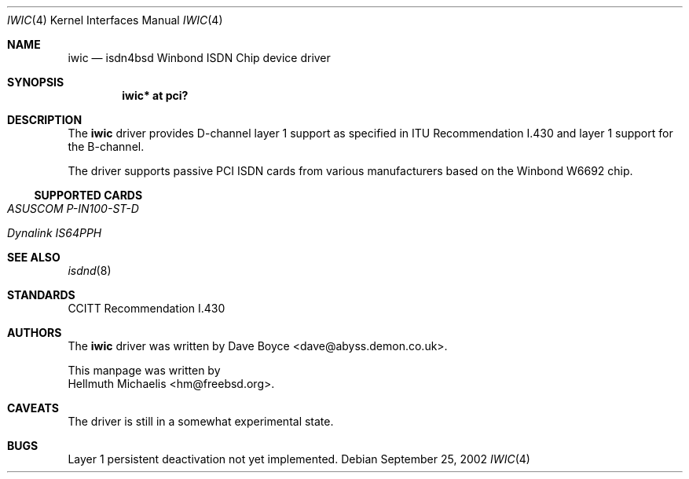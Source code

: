 .\"	$NetBSD: iwic.4,v 1.3 2004/05/11 22:42:47 wiz Exp $
.\"
.\" Copyright (c) 2000, 2002 Hellmuth Michaelis. All rights reserved.
.\"
.\" Redistribution and use in source and binary forms, with or without
.\" modification, are permitted provided that the following conditions
.\" are met:
.\" 1. Redistributions of source code must retain the above copyright
.\"    notice, this list of conditions and the following disclaimer.
.\" 2. Redistributions in binary form must reproduce the above copyright
.\"    notice, this list of conditions and the following disclaimer in the
.\"    documentation and/or other materials provided with the distribution.
.\"
.\" THIS SOFTWARE IS PROVIDED BY THE AUTHOR AND CONTRIBUTORS ``AS IS'' AND
.\" ANY EXPRESS OR IMPLIED WARRANTIES, INCLUDING, BUT NOT LIMITED TO, THE
.\" IMPLIED WARRANTIES OF MERCHANTABILITY AND FITNESS FOR A PARTICULAR PURPOSE
.\" ARE DISCLAIMED.  IN NO EVENT SHALL THE AUTHOR OR CONTRIBUTORS BE LIABLE
.\" FOR ANY DIRECT, INDIRECT, INCIDENTAL, SPECIAL, EXEMPLARY, OR CONSEQUENTIAL
.\" DAMAGES (INCLUDING, BUT NOT LIMITED TO, PROCUREMENT OF SUBSTITUTE GOODS
.\" OR SERVICES; LOSS OF USE, DATA, OR PROFITS; OR BUSINESS INTERRUPTION)
.\" HOWEVER CAUSED AND ON ANY THEORY OF LIABILITY, WHETHER IN CONTRACT, STRICT
.\" LIABILITY, OR TORT (INCLUDING NEGLIGENCE OR OTHERWISE) ARISING IN ANY WAY
.\" OUT OF THE USE OF THIS SOFTWARE, EVEN IF ADVISED OF THE POSSIBILITY OF
.\" SUCH DAMAGE.
.\"
.\" $FreeBSD: src/usr.sbin/i4b/man/iwic.4,v 1.7 2002/07/28 18:21:48 hm Exp $
.\"
.\"	last edit-date: [Sun Jul 28 16:49:47 2002]
.\"
.Dd September 25, 2002
.Dt IWIC 4
.Os
.Sh NAME
.Nm iwic
.Nd isdn4bsd Winbond ISDN Chip device driver
.Sh SYNOPSIS
.Cd "iwic* at pci?"
.Sh DESCRIPTION
The
.Nm
driver provides D-channel layer 1 support as specified in ITU Recommendation
I.430 and layer 1 support for the B-channel.
.Pp
The driver supports passive PCI ISDN cards from various manufacturers
based on the Winbond W6692 chip.
.Ss SUPPORTED CARDS
.Bl -tag -width Ds -compact
.It Ar ASUSCOM P-IN100-ST-D
.Pp
.It Ar Dynalink IS64PPH
.El
.Sh SEE ALSO
.Xr isdnd 8
.Sh STANDARDS
CCITT Recommendation I.430
.Sh AUTHORS
The
.Nm
driver was written by
.An Dave Boyce Aq dave@abyss.demon.co.uk .
.Pp
This manpage was written by
.An Hellmuth Michaelis Aq hm@freebsd.org .
.Sh CAVEATS
The driver is still in a somewhat experimental state.
.Sh BUGS
Layer 1 persistent deactivation not yet implemented.
